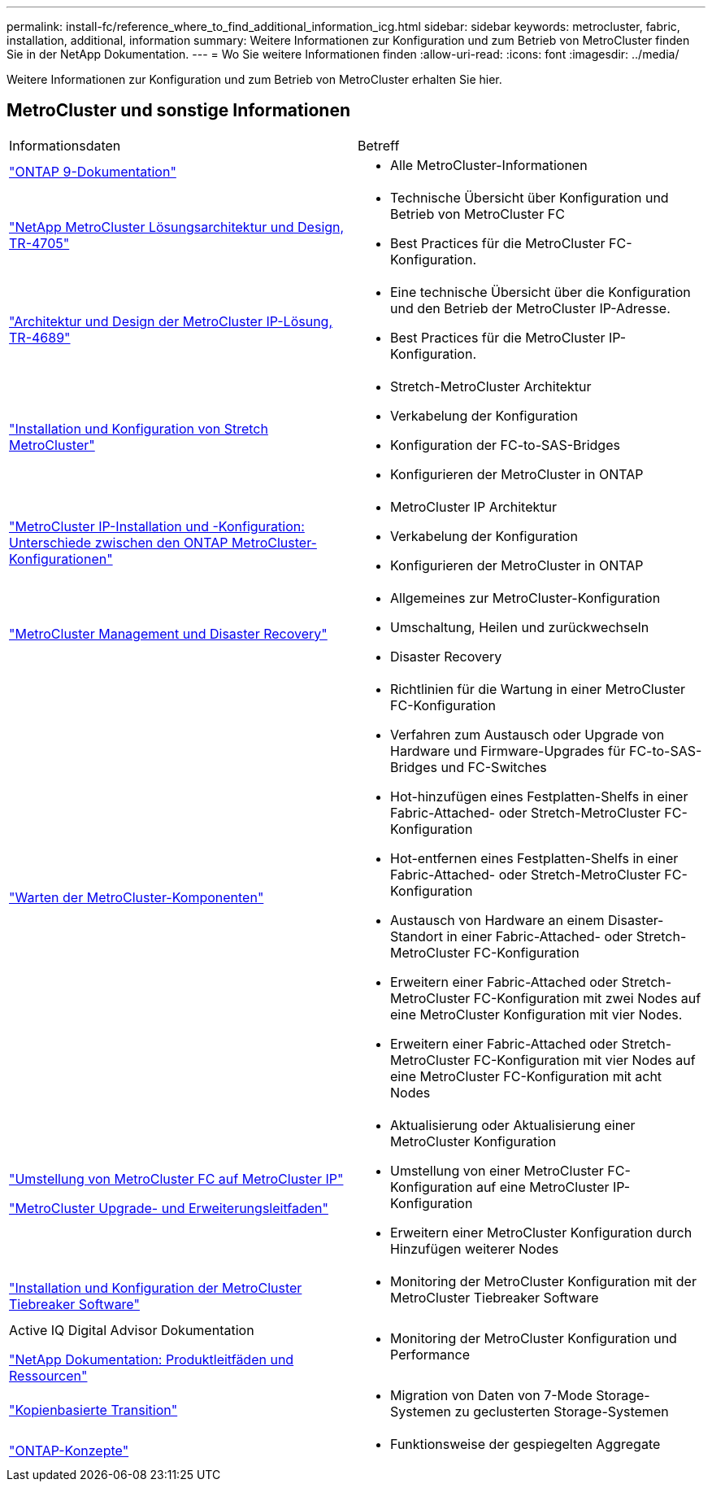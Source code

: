 ---
permalink: install-fc/reference_where_to_find_additional_information_icg.html 
sidebar: sidebar 
keywords: metrocluster, fabric, installation, additional, information 
summary: Weitere Informationen zur Konfiguration und zum Betrieb von MetroCluster finden Sie in der NetApp Dokumentation. 
---
= Wo Sie weitere Informationen finden
:allow-uri-read: 
:icons: font
:imagesdir: ../media/


[role="lead"]
Weitere Informationen zur Konfiguration und zum Betrieb von MetroCluster erhalten Sie hier.



== MetroCluster und sonstige Informationen

|===


| Informationsdaten | Betreff 


 a| 
https://docs.netapp.com/us-en/ontap/index.html["ONTAP 9-Dokumentation"^]
 a| 
* Alle MetroCluster-Informationen




| https://www.netapp.com/pdf.html?item=/media/13480-tr4705.pdf["NetApp MetroCluster Lösungsarchitektur und Design, TR-4705"^]  a| 
* Technische Übersicht über Konfiguration und Betrieb von MetroCluster FC
* Best Practices für die MetroCluster FC-Konfiguration.




| https://www.netapp.com/pdf.html?item=/media/13481-tr4689.pdf["Architektur und Design der MetroCluster IP-Lösung, TR-4689"^]  a| 
* Eine technische Übersicht über die Konfiguration und den Betrieb der MetroCluster IP-Adresse.
* Best Practices für die MetroCluster IP-Konfiguration.




 a| 
https://docs.netapp.com/us-en/ontap-metrocluster/install-stretch/concept_considerations_differences.html["Installation und Konfiguration von Stretch MetroCluster"]
 a| 
* Stretch-MetroCluster Architektur
* Verkabelung der Konfiguration
* Konfiguration der FC-to-SAS-Bridges
* Konfigurieren der MetroCluster in ONTAP




 a| 
https://docs.netapp.com/us-en/ontap-metrocluster/install-ip/concept_considerations_differences.html["MetroCluster IP-Installation und -Konfiguration: Unterschiede zwischen den ONTAP MetroCluster-Konfigurationen"]
 a| 
* MetroCluster IP Architektur
* Verkabelung der Konfiguration
* Konfigurieren der MetroCluster in ONTAP




 a| 
https://docs.netapp.com/us-en/ontap-metrocluster/manage/index.html["MetroCluster Management und Disaster Recovery"]
 a| 
* Allgemeines zur MetroCluster-Konfiguration
* Umschaltung, Heilen und zurückwechseln
* Disaster Recovery




 a| 
https://docs.netapp.com/us-en/ontap-metrocluster/maintain/index.html["Warten der MetroCluster-Komponenten"]
 a| 
* Richtlinien für die Wartung in einer MetroCluster FC-Konfiguration
* Verfahren zum Austausch oder Upgrade von Hardware und Firmware-Upgrades für FC-to-SAS-Bridges und FC-Switches
* Hot-hinzufügen eines Festplatten-Shelfs in einer Fabric-Attached- oder Stretch-MetroCluster FC-Konfiguration
* Hot-entfernen eines Festplatten-Shelfs in einer Fabric-Attached- oder Stretch-MetroCluster FC-Konfiguration
* Austausch von Hardware an einem Disaster-Standort in einer Fabric-Attached- oder Stretch-MetroCluster FC-Konfiguration
* Erweitern einer Fabric-Attached oder Stretch-MetroCluster FC-Konfiguration mit zwei Nodes auf eine MetroCluster Konfiguration mit vier Nodes.
* Erweitern einer Fabric-Attached oder Stretch-MetroCluster FC-Konfiguration mit vier Nodes auf eine MetroCluster FC-Konfiguration mit acht Nodes




 a| 
https://docs.netapp.com/us-en/ontap-metrocluster/transition/concept_choosing_your_transition_procedure_mcc_transition.html["Umstellung von MetroCluster FC auf MetroCluster IP"]

https://docs.netapp.com/us-en/ontap-metrocluster/upgrade/concept_choosing_an_upgrade_method_mcc.html["MetroCluster Upgrade- und Erweiterungsleitfaden"]
 a| 
* Aktualisierung oder Aktualisierung einer MetroCluster Konfiguration
* Umstellung von einer MetroCluster FC-Konfiguration auf eine MetroCluster IP-Konfiguration
* Erweitern einer MetroCluster Konfiguration durch Hinzufügen weiterer Nodes




 a| 
https://docs.netapp.com/ontap-9/topic/com.netapp.doc.hw-metrocluster-tiebreaker/home.html["Installation und Konfiguration der MetroCluster Tiebreaker Software"]
 a| 
* Monitoring der MetroCluster Konfiguration mit der MetroCluster Tiebreaker Software




 a| 
Active IQ Digital Advisor Dokumentation

https://www.netapp.com/support-and-training/documentation/["NetApp Dokumentation: Produktleitfäden und Ressourcen"^]
 a| 
* Monitoring der MetroCluster Konfiguration und Performance




 a| 
https://docs.netapp.com/us-en/ontap-7mode-transition/copy-based/index.html["Kopienbasierte Transition"^]
 a| 
* Migration von Daten von 7-Mode Storage-Systemen zu geclusterten Storage-Systemen




 a| 
https://docs.netapp.com/ontap-9/topic/com.netapp.doc.dot-cm-concepts/home.html["ONTAP-Konzepte"^]
 a| 
* Funktionsweise der gespiegelten Aggregate


|===